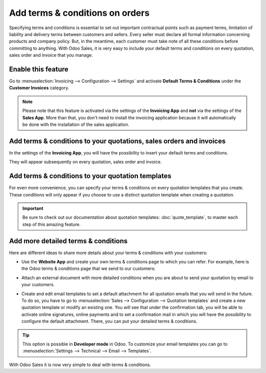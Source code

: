 ================================
Add terms & conditions on orders
================================

Specifying terms and conditions is essential to set out important contractual points such as payment
terms, limitation of liability and delivery terms between customers and sellers. Every seller must
declare all formal information concerning products and company policy. But, in the meantime, each
customer must take note of all these conditions before committing to anything. With Odoo Sales, it
is very easy to include your default terms and conditions on every quotation, sales order and
invoice that you manage.

Enable this feature
===================

Go to :menuselection:`Invoicing --> Configuration --> Settings` and activate **Default Terms &
Conditions** under the **Customer Invoices** category.

.. image:: media/terms_conditions_1.png
   :align: center
   :class: img-thumbnail
   :alt: How to enable default terms & conditions on Odoo Sales?
 
.. note::
   Please note that this feature is activated via the settings of the **Invoicing App** and **not**
   via the settings of the **Sales App**. More than that, you don't need to install the invoicing
   application because it will automatically be done with the installation of the sales application.

Add terms & conditions to your quotations, sales orders and invoices
====================================================================

In the settings of the **Invoicing App**, you will have the possibility to insert your default terms
and conditions.

.. image:: media/terms_conditions_2.png
   :align: center
   :class: img-thumbnail
   :alt: Default terms & conditions on quotation on Odoo Sales?

They will appear subsequently on every quotation, sales order and invoice.

Add terms & conditions to your quotation templates
==================================================

For even more convenience, you can specify your terms & conditions on every quotation templates
that you create. These conditions will only appear if you choose to use a distinct quotation
template when creating a quotation.

.. image:: media/terms_conditions_3.png
   :align: center
   :class: img-thumbnail
   :alt: Add terms & conditions to your quotation templates on Odoo Sales?

.. important::
   Be sure to check out our documentation about quotation templates: :doc:`quote_template`,
   to master each step of this amazing feature.
  
Add more detailed terms & conditions
====================================

Here are different ideas to share more details about your terms & conditions with your customers:

- Use the **Website App** and create your own terms & conditions page to which you can refer.
  For example, here is the Odoo terms & conditions page that we send to our customers:

  .. image:: media/terms_conditions_4.png
     :class: img-thumbnail
     :alt: Terms & conditions on your website?

- Attach an external document with more detailed conditions when you are about to send your
  quotation by email to your customers.

  .. image:: media/terms_conditions_5.png
     :class: img-thumbnail
     :alt: Terms & conditions in attachments in your email?

- Create and edit email templates to set a default attachment for all quotation emails that you
  will send in the future. To do so, you have to go to :menuselection:`Sales --> Configuration
  --> Quotation templates` and create a new quotation template or modify an existing one. You
  will see that under the confirmation tab, you will be able to activate online signatures, online
  payments and to set a confirmation mail in which you will have the possibility to configure
  the default attachment. There, you can put your detailed terms & conditions.

  .. image:: media/terms_conditions_6.png
     :class: img-thumbnail
     :alt: Terms & conditions in attachments in your quotation template?

.. tip::
   This option is possible in **Developer mode** in Odoo. To customize your email templates you can
   go to :menuselection:`Settings --> Technical --> Email --> Templates`.

With Odoo Sales it is now very simple to deal with terms & conditions.

.. seealso::
   - :doc:`quote_template`
   - :doc:`get_signature_to_validate`
   - :doc:`get_paid_to_validate`
